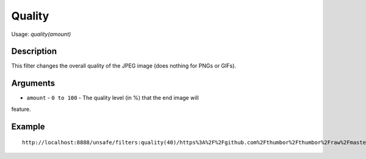 Quality
=======

Usage: `quality(amount)`

Description
-----------

This filter changes the overall quality of the JPEG image (does nothing
for PNGs or GIFs).

Arguments
---------

- ``amount`` - ``0 to 100`` - The quality level (in %) that the end image will
feature.

Example
-------

.. image:: images/tom_before_brightness.jpg
    :alt: Picture before the quality filter

::

    http://localhost:8888/unsafe/filters:quality(40)/https%3A%2F%2Fgithub.com%2Fthumbor%2Fthumbor%2Fraw%2Fmaster%2Fexample.jpg

.. image:: images/tom_after_quality.jpg
    :alt: Picture after 10% quality

